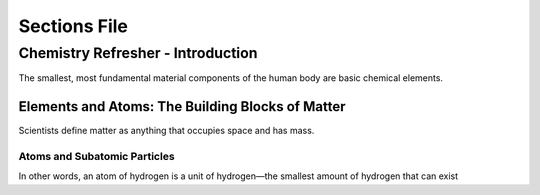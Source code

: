 =============
Sections File
=============

Chemistry Refresher - Introduction
==================================

The smallest, most fundamental material components of the human body are basic chemical elements. 


Elements and Atoms: The Building Blocks of Matter
-------------------------------------------------

Scientists define matter as anything that occupies space and has mass.


Atoms and Subatomic Particles
~~~~~~~~~~~~~~~~~~~~~~~~~~~~~

In other words, an atom of hydrogen is a unit of hydrogen—the smallest amount of hydrogen that can exist
